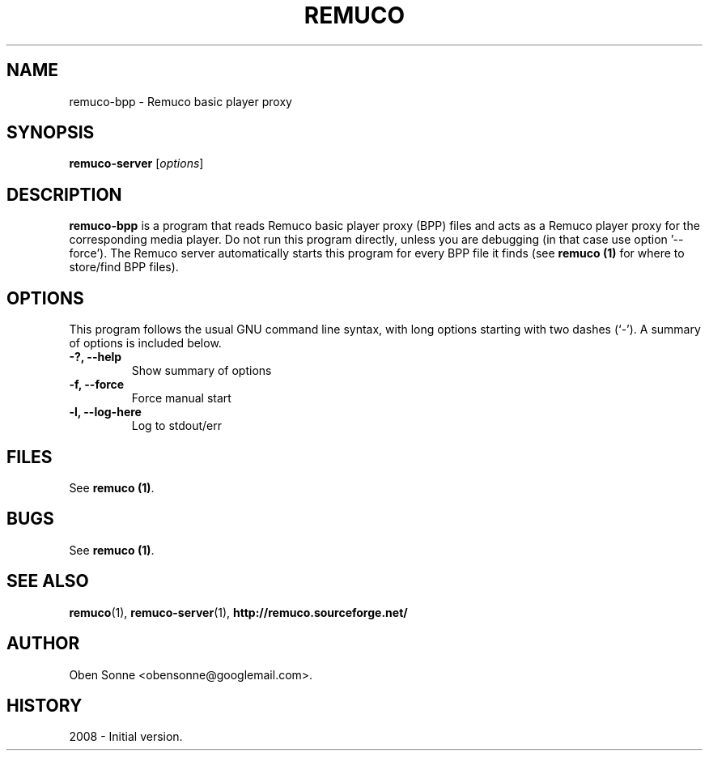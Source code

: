 .\"                                      Hey, EMACS: -*- nroff -*-
.\" First parameter, NAME, should be all caps
.\" Second parameter, SECTION, should be 1-8, maybe w/ subsection
.\" other parameters are allowed: see man(7), man(1)
.TH REMUCO 1 "May 12, 2008" 
.\" Please adjust this date whenever revising the manpage.
.\"
.\" Some roff macros, for reference:
.\" .nh        disable hyphenation
.\" .hy        enable hyphenation
.\" .ad l      left justify
.\" .ad b      justify to both left and right margins
.\" .nf        disable filling
.\" .fi        enable filling
.\" .br        insert line break
.\" .sp <n>    insert n+1 empty lines
.\" for manpage-specific macros, see man(7)
.SH NAME
remuco-bpp \- Remuco basic player proxy
.SH SYNOPSIS
.B remuco-server
.RI [ options ] 
.br
.SH DESCRIPTION
.B remuco-bpp
is a program that reads Remuco basic player proxy (BPP) files and acts as a Remuco player proxy for the corresponding media player. Do not run this program directly, unless you are debugging (in that case use option '--force'). The Remuco server automatically starts this program for every BPP file it finds (see \fBremuco (1)\fP for where to store/find BPP files).
.SH OPTIONS
This program follows the usual GNU command line syntax, with long
options starting with two dashes (`-').
A summary of options is included below.
.TP
.B \-?, \-\-help
Show summary of options
.TP
.B \-f, \-\-force
Force manual start
.TP
.B \-l, \-\-log-here
Log to stdout/err
.SH FILES
See \fBremuco (1)\fP.
.SH BUGS
See \fBremuco (1)\fP.
.SH SEE ALSO
.BR remuco (1),
.BR remuco-server (1),
.BR http://remuco.sourceforge.net/
.SH AUTHOR
Oben Sonne <obensonne@googlemail.com>.
.SH HISTORY
2008 \- Initial version.

